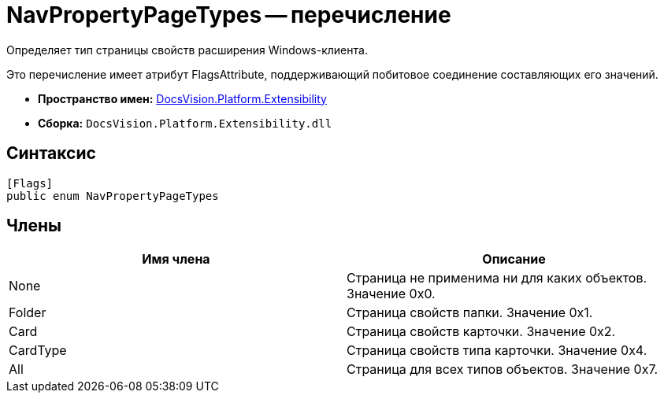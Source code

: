 = NavPropertyPageTypes -- перечисление

Определяет тип страницы свойств расширения Windows-клиента.

Это перечисление имеет атрибут FlagsAttribute, поддерживающий побитовое соединение составляющих его значений.

* *Пространство имен:* xref:api/DocsVision/Platform/Extensibility/Extensibility_NS.adoc[DocsVision.Platform.Extensibility]
* *Сборка:* `DocsVision.Platform.Extensibility.dll`

== Синтаксис

[source,csharp]
----
[Flags]
public enum NavPropertyPageTypes
----

== Члены

[cols=",",options="header"]
|===
|Имя члена |Описание
|None |Страница не применима ни для каких объектов. Значение 0x0.
|Folder |Страница свойств папки. Значение 0x1.
|Card |Страница свойств карточки. Значение 0x2.
|CardType |Страница свойств типа карточки. Значение 0x4.
|All |Страница для всех типов объектов. Значение 0x7.
|===
